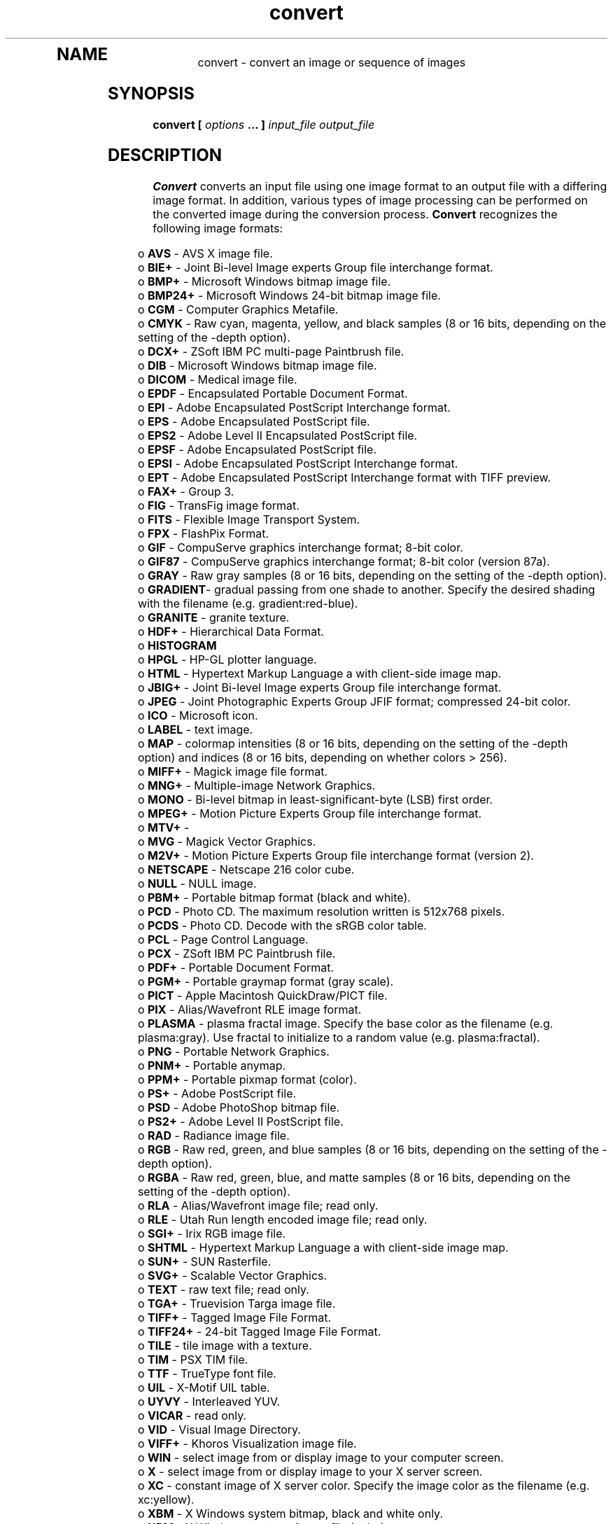 .TH convert 1 "Date: 2002/01/01 01:00:00" "ImageMagick"
.TP
.in 15
.in 15
.in 20
.SH NAME

convert - convert an image or sequence of images

.SH SYNOPSIS

\fBconvert\fP \fB[\fP \fIoptions\fP \fB... ]\fP \fIinput_file output_file\fP

.SH DESCRIPTION

\fBConvert\fP converts an input file using one image format to an output
file with a differing image format. In addition, various types of image
processing can be performed on the converted image during the conversion
process. \fBConvert\fP recognizes the following image formats:

.in 15

.in 5
o \fBAVS\fP - AVS X image file.
.in 0
.in 5
o \fBBIE+\fP - Joint Bi-level Image experts Group file interchange
format.
.in 0
.in 5
o \fBBMP+\fP - Microsoft Windows bitmap image file.
.in 0
.in 5
o \fBBMP24+\fP - Microsoft Windows 24-bit bitmap image file.
.in 0
.in 5
o \fBCGM\fP - Computer Graphics Metafile.
.in 0
.in 5
o \fBCMYK\fP - Raw cyan, magenta, yellow, and black samples
(8 or 16 bits, depending on the setting of the -depth option).
.in 0
.in 5
o \fBDCX+\fP - ZSoft IBM PC multi-page Paintbrush file.
.in 0
.in 5
o \fBDIB\fP - Microsoft Windows bitmap image file.
.in 0
.in 5
o \fBDICOM\fP - Medical image file.
.in 0
.in 5
o \fBEPDF\fP - Encapsulated Portable Document Format.
.in 0
.in 5
o \fBEPI\fP - Adobe Encapsulated PostScript Interchange format.
.in 0
.in 5
o \fBEPS\fP - Adobe Encapsulated PostScript file.
.in 0
.in 5
o \fBEPS2\fP - Adobe Level II Encapsulated PostScript file.
.in 0
.in 5
o \fBEPSF\fP - Adobe Encapsulated PostScript file.
.in 0
.in 5
o \fBEPSI\fP - Adobe Encapsulated PostScript Interchange format.
.in 0
.in 5
o \fBEPT\fP - Adobe Encapsulated PostScript Interchange format with
TIFF preview.
.in 0
.in 5
o \fBFAX+\fP - Group 3.
.in 0
.in 5
o \fBFIG\fP - TransFig image format.
.in 0
.in 5
o \fBFITS\fP - Flexible Image Transport System.
.in 0
.in 5
o \fBFPX\fP - FlashPix Format.
.in 0
.in 5
o \fBGIF\fP - CompuServe graphics interchange format; 8-bit color.
.in 0
.in 5
o \fBGIF87\fP - CompuServe graphics interchange format; 8-bit color
(version 87a).
.in 0
.in 5
o \fBGRAY\fP - Raw gray samples (8 or 16 bits, depending on the
setting of the -depth option).
.in 0
.in 5
o \fBGRADIENT\fP- gradual passing from one shade to another. Specify
the desired shading with the filename (e.g. gradient:red-blue).
.in 0
.in 5
o \fBGRANITE\fP - granite texture.
.in 0
.in 5
o \fBHDF+\fP - Hierarchical Data Format.
.in 0
.in 5
o \fBHISTOGRAM\fP
.in 0
.in 5
o \fBHPGL\fP - HP-GL plotter language.
.in 0
.in 5
o \fBHTML\fP - Hypertext Markup Language
a with client-side image map.
.in 0
.in 5
o \fBJBIG+\fP - Joint Bi-level Image experts Group file interchange
format.
.in 0
.in 5
o \fBJPEG\fP - Joint Photographic Experts Group JFIF format;
compressed 24-bit color.
.in 0
.in 5
o \fBICO\fP - Microsoft icon.
.in 0
.in 5
o \fBLABEL\fP - text image.
.in 0
.in 5
o \fBMAP\fP - colormap intensities
(8 or 16 bits, depending on the setting of the -depth option) and indices
(8 or 16 bits, depending on whether colors > 256).
.in 0
.in 5
o \fBMIFF+\fP - Magick image file format.
.in 0
.in 5
o \fBMNG+\fP - Multiple-image Network Graphics.
.in 0
.in 5
o \fBMONO\fP - Bi-level bitmap in least-significant-byte (LSB) first
order.
.in 0
.in 5
o \fBMPEG+\fP - Motion Picture Experts Group file interchange
format.
.in 0
.in 5
o \fBMTV+\fP -
.in 0
.in 5
o \fBMVG\fP - Magick Vector Graphics.
.in 0
.in 5
o \fBM2V+\fP - Motion Picture Experts Group file interchange
format (version 2).
.in 0
.in 5
o \fBNETSCAPE\fP - Netscape 216 color cube.
.in 0
.in 5
o \fBNULL\fP - NULL image.
.in 0
.in 5
o \fBPBM+\fP - Portable bitmap format (black and white).
.in 0
.in 5
o \fBPCD\fP - Photo CD. The maximum resolution written is 512x768
pixels.
.in 0
.in 5
o \fBPCDS\fP - Photo CD. Decode with the sRGB color table.
.in 0
.in 5
o \fBPCL\fP - Page Control Language.
.in 0
.in 5
o \fBPCX\fP - ZSoft IBM PC Paintbrush file.
.in 0
.in 5
o \fBPDF+\fP - Portable Document Format.
.in 0
.in 5
o \fBPGM+\fP - Portable graymap format (gray scale).
.in 0
.in 5
o \fBPICT\fP - Apple Macintosh QuickDraw/PICT file.
.in 0
.in 5
o \fBPIX\fP - Alias/Wavefront RLE image format.
.in 0
.in 5
o \fBPLASMA \fP- plasma fractal image. Specify the base color as
the filename (e.g. plasma:gray). Use fractal to
initialize to a random value (e.g. plasma:fractal).
.in 0
.in 5
o \fBPNG\fP - Portable Network Graphics.
.in 0
.in 5
o \fBPNM+\fP - Portable anymap.
.in 0
.in 5
o \fBPPM+\fP - Portable pixmap format (color).
.in 0
.in 5
o \fBPS+\fP - Adobe PostScript file.
.in 0
.in 5
o \fBPSD\fP - Adobe PhotoShop bitmap file.
.in 0
.in 5
o \fBPS2+\fP - Adobe Level II PostScript file.
.in 0
.in 5
o \fBRAD\fP - Radiance image file.
.in 0
.in 5
o \fBRGB\fP - Raw red, green, and blue samples (8 or 16 bits,
depending on the setting of the -depth option).
.in 0
.in 5
o \fBRGBA\fP - Raw red, green, blue, and matte samples (8 or 16 bits,
depending on the setting of the -depth option).
.in 0
.in 5
o \fBRLA\fP - Alias/Wavefront image file; read only.
.in 0
.in 5
o \fBRLE\fP - Utah Run length encoded image file; read only.
.in 0
.in 5
o \fBSGI+\fP - Irix RGB image file.
.in 0
.in 5
o \fBSHTML\fP - Hypertext Markup Language a with client-side
image map.
.in 0
.in 5
o \fBSUN+\fP - SUN Rasterfile.
.in 0
.in 5
o \fBSVG+\fP - Scalable Vector Graphics.
.in 0
.in 5
o \fBTEXT\fP - raw text file; read only.
.in 0
.in 5
o \fBTGA+\fP - Truevision Targa image file.
.in 0
.in 5
o \fBTIFF+\fP - Tagged Image File Format.
.in 0
.in 5
o \fBTIFF24+\fP - 24-bit Tagged Image File Format.
.in 0
.in 5
o \fBTILE\fP - tile image with a texture.
.in 0
.in 5
o \fBTIM\fP - PSX TIM file.
.in 0
.in 5
o \fBTTF\fP - TrueType font file.
.in 0
.in 5
o \fBUIL\fP - X-Motif UIL table.
.in 0
.in 5
o \fBUYVY\fP - Interleaved YUV.
.in 0
.in 5
o \fBVICAR\fP - read only.
.in 0
.in 5
o \fBVID\fP - Visual Image Directory.
.in 0
.in 5
o \fBVIFF+\fP - Khoros Visualization image file.
.in 0
.in 5
o \fBWIN\fP - select image from or display image to your
computer screen.
.in 0
.in 5
o \fBX\fP - select image from or display image to your X server
screen.
.in 0
.in 5
o \fBXC\fP - constant image of X server color. Specify the image
color as the filename (e.g. xc:yellow).
.in 0
.in 5
o \fBXBM\fP - X Windows system bitmap, black and white only.
.in 0
.in 5
o \fBXPM\fP - X Windows system pixmap file (color).
.in 0
.in 5
o \fBXWD\fP - X Windows system window dump file (color).
.in 0
.in 5
o \fBYUV+\fP - CCIR 601 4:1:1 file.
.in 0


\fISupport for some of these formats require additional programs or libraries.
README
tells where to find this software\fP.

Note, a format delineated with + means that if more than one
image is specified, it is composited into a single multi-image file. Use
\fB+adjoin\fP
if you want a single image produced for each frame.

Raw images are expected to have one byte per pixel unless \fBImageMagick\fP
is compiled in 16-bit mode. Here, the raw data is expected to be stored
two bytes per pixel in most-significant-byte-first order.
You can tell if \fBImageMagick\fP was compiled in 16-bit mode by typing
"convert" without any options, and looking for "Q:16" in the first line of
output.
.SH EXAMPLES

To convert a \fIMIFF\fP image of a cockatoo to a SUN raster image, use:

    convert cockatoo.miff sun:cockatoo.ras

To convert a multi-page \fIPostScript\fP document to individual FAX pages,
use:

    convert -monochrome document.ps fax:page

To convert a TIFF image to a \fIPostScript\fP A4 page with the image in
the lower left-hand corner, use:

    convert -page A4+0+0 image.tiff document.ps

To convert a raw Gray image with a 128 byte header to a portable graymap,
use:

    convert -depth 8 -size 768x512+128   \\
            gray:raw image.pgm

To convert a Photo CD image to a TIFF image, use:

    convert -size 1536x1024 img0009.pcd  \\
            image.tiff
    convert img0009.pcd[4] image.tiff

To create a visual image directory of all your JPEG images, use:

    convert 'vid:*.jpg' directory.miff

To annotate an image with blue text using font 12x24 at position (100,100),
use:

    convert -font helvetica -fill blue    \\
            -draw "text 100,100 Cockatoo" \\
            bird.jpg bird.miff

To tile a 640x480 image with a JPEG texture with bumps use:

    convert -size 640x480 tile:bumps.jpg  \\
            tiled.png

To surround an icon with an ornamental border to use with Mosaic(1), use:

    convert -mattecolor "#697B8F" -frame  \\
            6x6 bird.jpg icon.png

To create a MNG animation from a DNA molecule sequence, use:

    convert -delay 20 dna.* dna.mng
.SH OPTIONS

Options are processed in command line order. Any option you specify on
the command line remains in effect until it is explicitly changed by specifying
the option again with a different effect.
.TP
.B "-adjoin"
\fRjoin images into a single multi-image file

By default, all images of an image sequence are stored in the same
file. However, some formats (e.g. JPEG) do not support more than one image
and are saved to separate files. Use \fB+adjoin\fP to force this
behavior.

.TP
.B "-affine \fImatrix"\fP
\fRdrawing transform matrix
.TP
.B "-antialias"
\fRremove pixel aliasing
.TP
.B "-append"
\fRappend a set of images

All the input images must have the same width or height. Images of the
same width are stacked top-to-bottom. Images with the same height are stacked
left-to-right. Use \fB+append\fP to stack images of the same
width and the same height top-to-bottom.

.TP
.B "-average"
\fRaverage a set of images
.TP
.B "-background \fIcolor"\fP
\fRthe background color
.TP
.B "-blur \fI<radius>x<sigma>"\fP
\fRblur the image with a gaussian operator

Blur with the given radius and
standard deviation (sigma).

.TP
.B "-border \fI<width>x<height>"\fP
\fRsurround the image with a border of color

See \fIX(1)\fP for details
about the geometry specification.

.TP
.B "-bordercolor \fIcolor"\fP
\fRthe border color
.TP
.B "-box \fIcolor"\fP
\fRset the color of the annotation bounding box

See \fB-draw\fP for further
details.

.TP
.B "-cache \fIthreshold"\fP
\fRmegabytes of memory available to the pixel cache

Image pixels are stored in memory until 80 megabytes of memory have been
consumed. Subsequent pixel operations are cached on disk. Operations to
memory are significantly faster but if your computer does not have a sufficient
amount of free memory you may want to adjust this threshold value.

.TP
.B "-channel \fItype"\fP
\fRthe type of channel

Choose from: \fBRed\fP, \fBGreen\fP, \fBBlue\fP, \fBOpacity\fP,
\fBCyan\fP, \fBMagenta\fP, \fBYellow\fP, or \fBBlack\fP.


Use this option to extract a particular \fIchannel\fP from the image.
\fBMatte\fP,
for example, is useful for extracting the opacity values from an image.

.TP
.B "-charcoal \fIfactor"\fP
\fRsimulate a charcoal drawing
.TP
.B "-chop \fI<width>x<height>{+-}<x offset>{+-}<y offset>{%}"\fP
\fRremove pixels from the interior of an image

The width and height give the number of columns and rows to remove,
and the offsets give the location of the leftmost column and topmost
row to remove.


The \fB-chop\fP option removes entire rows and columns,
and moves the remaining corner blocks leftward and upward to close the gaps.

.TP
.B "-coalesce"
\fRmerge a sequence of images

See \fBX(1)\fP for details about the color specification

.TP
.B "-colorize \fIvalue"\fP
\fRcolorize the image with the pen color

Specify the amount of colorization as a percentage. You can apply separate
colorization values to the red, green, and blue channels of the image with
a colorization value list delineated with slashes (e.g. 0/0/50).

.TP
.B "-colors \fIvalue"\fP
\fRpreferred number of colors in the image

The actual number of colors in the image may be less than your request,
but never more. Note, this is a color reduction option. Images with less
unique colors than specified with this option will have any duplicate or
unused colors removed. Refer to quantize for
more details.


Note, options \fB-dither\fP, \fB-colorspace\fP, and \fB-treedepth\fP
affect the color reduction algorithm.

.TP
.B "-colorspace \fIvalue"\fP
\fRthe type of colorspace

Choices are: \fBGRAY\fP, \fBOHTA\fP, \fBRGB\fP,
\fBTransparent\fP,
\fBXYZ\fP,
\fBYCbCr\fP, \fBYIQ\fP, \fBYPbPr\fP,
\fBYUV\fP, or \fBCMYK\fP.


Color reduction, by default, takes place in the RGB color space. Empirical
evidence suggests that distances in color spaces such as YUV or YIQ correspond
to perceptual color differences more closely than do distances in RGB space.
These color spaces may give better results when color reducing an image.
Refer to quantize for more details.


The \fBTransparent\fP color space behaves uniquely in that it preserves
the matte channel of the image if it exists.


The \fB-colors\fP or \fB-monochrome\fP option is required for this
option to take effect.

.TP
.B "-comment \fIstring"\fP
\fRannotate an image with a comment

Use this option to assign a specific comment to the image. You can include the
image filename, type, width, height, or other image attribute by embedding
special format characters:


     %b   file size
     %c   comment
     %d   directory
     %e   filename extention
     %f   filename
     %h   height
     %i   input filename
     %k   number of unique colors
     %l   label
     %m   magick
     %n   number of scenes
     %o   output filename
     %p   page number
     %q   quantum depth
     %s   scene number
     %t   top of filename
     %u   unique temporary filename
     %w   width
     %x   x resolution
     %y   y resolution
     \\n   newline
     \\r   carriage return

For example,


     -comment "%m:%f %wx%h"

produces an image comment of \fBMIFF:bird.miff 512x480\fP for an image
titled \fBbird.miff\fP and whose width is 512 and height is 480.


If the first character of \fIstring\fP is \fI@\fP, the image comment
is read from a file titled by the remaining characters in the string.

.TP
.B "-compose \fIoperator"\fP
\fRthe type of image composition
[This option is not used by \fIconvert\fP but this section
is included because it describes the composite operators that are used
by the \fI-draw\fP option of \fIconvert\fP.]


By default, each of the composite image pixels are replaced by the
corresponding image tile pixel. You can choose an alternate composite
operation:


     Over
     In
     Out
     Atop
     Xor
     Plus
     Minus
     Add
     Subtract
     Difference
     Multiply
     Bumpmap
     Copy
     CopyRed
     CopyGreen
     CopyBlue
     CopyOpacity

How each operator behaves is described below.

.in 15

.in 15
.B "Over"
.in 20
 \fR
.in 20

The result will be the union of the two image shapes, with opaque areas of
\fIcomposite image\fP obscuring \fIimage\fP in the region of overlap.

.in 15
.in 15
.B "In"
.in 20
 \fR
.in 20

The result is simply \fIcomposite image\fP cut by the shape
of \fIimage\fP.
None of the image data of \fIimage\fP will be in the result.

.in 15
.in 15
.B "Out"
.in 20
 \fR
.in 20

The resulting image is \fIcomposite image\fP with the shape
of \fIimage\fP cut out.

.in 15
.in 15
.B "Atop"
.in 20
 \fR
.in 20

The result is the same shape as image \fIimage\fP,
with \fIcomposite image\fP
obscuring \fIimage\fP where the image shapes overlap.  Note this differs
from \fBover\fP because the portion of \fIcomposite image\fP outside
\fIimage\fP's shape does not appear in the result.

.in 15
.in 15
.B "Xor"
.in 20
 \fR
.in 20

The result is the image data from both \fIcomposite image\fP and
\fIimage\fP
that is outside the overlap region.  The overlap region will be blank.

.in 15
.in 15
.B "Plus"
.in 20
 \fR
.in 20

The result is just the sum of the image data.  Output values are
cropped to 255 (no overflow).  This operation is independent of the
matte channels.

.in 15
.in 15
.B "Minus"
.in 20
 \fR
.in 20

The result of \fIcomposite image\fP - \fIimage\fP, with underflow
cropped to
zero.  The matte channel is ignored (set to 255, full coverage).

.in 15
.in 15
.B "Add"
.in 20
 \fR
.in 20

The result of \fIcomposite image\fP + \fIimage\fP, with overflow wrapping
around (\fImod\fP 256).

.in 15
.in 15
.B "Subtract"
.in 20
 \fR
.in 20

The result of \fIcomposite image\fP - \fIimage\fP, with underflow wrapping
around (\fImod\fP 256).  The \fBadd\fP and \fBsubtract\fP operators can be
used to perform reversible transformations.

.in 15
.in 15
.B "Difference"
.in 20
 \fR
.in 20

The result of abs(\fIcomposite image\fP - \fIimage\fP).  This is useful
for comparing two very similar images.

.in 15
.in 15
.B "Multiply"
.in 20
 \fR
.in 20

The result of \fIcomposite image\fP * \fIimage\fP.  This is useful for
the creation of drop-shadows.

.in 15
.in 15
.B "Bumpmap"
.in 20
 \fR
.in 20

The result \fIimage\fP shaded by \fIcomposite image\fP.

.in 15
.in 15
.B "Copy"
.in 20
 \fR
.in 20

The resulting image is \fIimage\fP replaced with \fIcomposite image\fP.
Here the matte information is ignored.

.in 15
.in 15
.B "CopyRed"
.in 20
 \fR
.in 20

The resulting image is the red layer in \fIimage\fP replaced with the red
layer in \fIcomposite image\fP.  The other layers are copied untouched.

.in 15
.in 15
.B "CopyGreen"
.in 20
 \fR
.in 20

The resulting image is the green layer in \fIimage\fP replaced with the green
layer in \fIcomposite image\fP.  The other layers are copied untouched.

.in 15
.in 15
.B "CopyBlue"
.in 20
 \fR
.in 20

The resulting image is the blue layer in \fIimage\fP replaced with the blue
layer in \fIcomposite image\fP.  The other layers are copied untouched.

.in 15
.in 15
.B "CopyOpacity"
.in 20
 \fR
.in 20

The resulting image is the matte layer in \fIimage\fP replaced with the matte
layer in \fIcomposite image\fP.  The other layers are copied untouched.

.in 15


The image compositor requires a matte, or alpha channel in the image
for some operations.  This extra channel usually defines a mask which
represents a sort of a cookie-cutter for the image.  This is the case
when matte is 255 (full coverage) for pixels inside the shape, zero
outside, and between zero and 255 on the boundary.  For certain
operations, if \fIimage\fP does not have a matte channel, it is initialized
with 0 for any pixel matching in color to pixel location (0,0), otherwise
255 (to work properly \fBborderwidth\fP must be 0).

.TP
.B "-compress \fItype"\fP
\fRthe type of image compression

Choices are: \fINone\fP, \fIBZip\fP, \fIFax\fP,
\fIGroup4\fP,
\fIJPEG\fP,
\fILZW\fP, \fIRLE\fP or \fIZip\fP.


Specify \fB+compress\fP to store the binary image in an uncompressed format.
The default is the compression type of the specified image file.

.TP
.B "-contrast"
\fRenhance or reduce the image contrast

This option enhances the intensity differences between the lighter and
darker elements of the image. Use \fB-contrast\fP to enhance
the image
or \fB+contrast\fP to reduce the image contrast.

.TP
.B "-crop \fI<width>x<height>{+-}<x offset>{+-}<y offset>{%}"\fP
\fRpreferred size and location of the cropped image

See \fIX(1)\fP for details
about the geometry specification.


The width and height give the size of the image that remains after cropping,
and the offsets give the location of the top left corner of the cropped
image with respect to the original image.  To specify the amount to be
removed, use \fB-shave\fP instead.


To specify a percentage width or height to be removed instead, append
\fB%\fP. For example
to crop the image by ten percent (five percent on each side of the image),
use \fB-crop 10%\fP.


Use cropping to apply image processing options to, or display, a particular
area of an image.


Omit the x and y offset to generate one or more subimages of a uniform
size.


Use cropping to crop a particular area of an image. Use \fB-crop 0x0\fP
to trim edges that are the background color. Add an x and y offset to leave
a portion of the trimmed edges with the image.

.TP
.B "-cycle \fIamount"\fP
\fRdisplace image colormap by amount

\fIAmount\fP defines the number of positions each colormap entry is
shifted.

.TP
.B "-debug"
\fRenable debug printout
.TP
.B "-deconstruct"
\fRbreak down an image sequence into constituent parts
.TP
.B "-delay \fI<1/100ths of a second>"\fP
\fRdisplay the next image after pausing

This option is useful for regulating the animation of image sequences
\fIDelay/100\fP seconds must expire before the display
of the next image. The default is no delay between each showing of the
image sequence. The maximum delay is 65535.


You can specify a delay range (e.g. \fI-delay 10-500\fP) which sets the
minimum and maximum delay.

.TP
.B "-density \fI<width>x<height>"\fP
\fRvertical and horizontal resolution in pixels of the image

This option specifies an image density when decoding a \fIPostScript\fP
or Portable Document page. The default is 72 dots per inch in the horizontal
and vertical direction. This option is used in concert with \fB-page\fP.

.TP
.B "-depth \fIvalue"\fP
\fRdepth of the image

This is the number of bits in a pixel. The only acceptable
values are 8 or 16.  Use this option to specify the depth of raw images whose
depth is unknown such as GRAY, RGB, or CMYK, or to change the depth of any
image after it has been read.

.TP
.B "-despeckle"
\fRreduce the speckles within an image
.TP
.B "-display \fIhost:display[.screen]"\fP
\fRspecifies the X server to contact

This option is used with convert for
obtaining image or font from this X server.  See \fIX(1)\fP.

.TP
.B "-dispose \fImethod"\fP
\fRGIF disposal method

Here are the valid methods:


     0     No disposal specified.
     1     Do not dispose between frames.      
     2     Overwrite frame with background color from header.
     3     Overwrite with previous frame.
.TP
.B "-dissolve \fIvalue"\fP
\fRdissolve an image
.TP
.B "-dither"
\fRapply Floyd/Steinberg error diffusion to the image

The basic strategy of dithering is to trade intensity resolution for spatial
resolution by averaging the intensities of several neighboring pixels.
Images which suffer from severe contouring when reducing colors can be
improved with this option.


The \fB-colors\fP or \fB-monochrome\fP option is required for this option
to take effect.


Use \fB+dither\fP to turn off dithering and to render Postscript without
text or graphic aliasing.

.TP
.B "-draw \fIstring"\fP
\fRannotate an image with one or more graphic primitives

Use this option to annotate an image with one or more graphic primitives.
The primitives include


     point           x,y
     line            x0,y0 x1,y1
     rectangle       x0,y0 x1,y1
     roundRectangle  x0,y0  w,h  wc,hc
     arc             x0,y0 x1,y1 a0,a1
     ellipse         x0,y0 rx,ry a0,a1
     circle          x0,y0 x1,y1
     polyline        x0,y0  ...  xn,yn
     polygon         x0,y0  ...  xn,yn
     bezier          x0,y0  ...  xn,yn
     path            path specification
     color           x0,y0 method
     matte           x0,y0 method
     text            x0,y0 string
     image           operator x0,y0 w,h filename

\fBPoint\fP requires a single coordinate.
\fBLine\fP requires a start and end coordinate, while
\fBrectangle\fP
expects an upper left and lower right coordinate.
\fBroundRectangle\fP has a center coordinate, a width and
height, and the width and height of the corners.
\fBCircle\fP has a center coordinate and a coordinate for
the outer edge.  Use \fBArc\fP to circumscribe an arc within
a rectangle.  Arcs require a start and end point as well as the degree
of rotation (e.g. 130,30 200,100 45,90).
Use \fBEllipse\fP to draw a partial ellipse
centered at the given point with the x-axis and y-axis radius
and start and end of arc in degrees (e.g. 100,100 100,150 0,360).
Finally, \fBpolyline\fP and \fBpolygon\fP require
three or more coordinates to define its boundaries.
Coordinates are integers separated by an optional comma.  For example,
to define a circle centered at 100,100
that extends to 150,150 use:


     -draw 'circle 100,100 150,150'

See Paths.
Paths
represent an outline of an object which is defined in terms of
moveto (set a new current point), lineto (draw a straight line),
curveto (draw a curve using a cubic bezier), arc (elliptical or
circular arc) and closepath (close the current shape by drawing a line
to the last moveto) elements. Compound paths (i.e., a path with
subpaths, each consisting of a single moveto followed by one or more
line or curve operations) are possible to allow effects such as "donut
holes" in objects.


Use \fBcolor\fP to change the color of a pixel. Follow the pixel coordinate
with a method:


     point
     replace
     floodfill
     filltoborder
     reset

Consider the target pixel as that specified by your coordinate. The
\fBpoint\fP
method recolors the target pixel. The \fBreplace\fP method recolors any
pixel that matches the color of the target pixel.
\fBFloodfill\fP recolors
any pixel that matches the color of the target pixel and is a neighbor,
whereas \fBfilltoborder\fP recolors any neighbor pixel that is not the
border color. Finally, \fBreset\fP recolors all pixels.


Use \fBmatte\fP to the change the pixel matte value to transparent. Follow
the pixel coordinate with a method (see the \fBcolor\fP primitive for
a description of methods). The \fBpoint\fP method changes the matte value
of the target pixel. The \fBreplace\fP method changes the matte value
of any pixel that matches the color of the target pixel. \fBFloodfill\fP
changes the matte value of any pixel that matches the color of the target
pixel and is a neighbor, whereas
\fBfilltoborder\fP changes the matte
value of any neighbor pixel that is not the border color (\fB-bordercolor\fP).
Finally \fBreset\fP changes the matte value of all pixels.


Use \fBtext\fP to annotate an image with text. Follow the text coordinates
with a string. If the string has embedded spaces, enclose it in double
quotes. Optionally you can include the image filename, type, width, height,
or other image attribute by embedding special format character.
See \fB-comment\fP for details.


For example,


     -draw 'text 100,100 "%m:%f %wx%h"'

annotates the image with MIFF:bird.miff 512x480 for an image titled
bird.miff
and whose width is 512 and height is 480.


Use \fBimage\fP to composite an image with another image. Follow the
image keyword with the composite operator, image location, image size,
and filename:


     -draw 'image Over 100,100 225,225 image.jpg'

See \fB-compose\fP for a description of the composite operators.


If the first character of \fIstring\fP is \fI@\fP, the text is read from
a file titled by the remaining characters in the string.


You can set the primitive color, font color, and font bounding box
color with
\fB-fill\fP, \fB-font\fP, and \fB-box\fP respectively. Options
are processed in command line order so be sure to use \fB-fill\fP \fIbefore\fP
the \fB-draw\fP option.

.TP
.B "-edge \fIorder"\fP
\fRdetect edges within an image

Good order values are odd numbers from 3 to 31.

.TP
.B "-emboss"
\fRemboss an image
.TP
.B "-enhance"
\fRapply a digital filter to enhance a noisy image
.TP
.B "-equalize"
\fRperform histogram equalization to the image
.TP
.B "-fill \fIcolor"\fP
\fRcolor to use when filling a graphic primitive

See \fB-draw\fP for further
details.

.TP
.B "-filter \fItype"\fP
\fRuse this type of filter when resizing an image

Use this option to affect the resizing operation of an image (see
\fB-geometry\fP).
Choose from these filters:


     Point
     Box
     Triangle
     Hermite
     Hanning
     Hamming
     Blackman
     Gaussian
     Quadratic
     Cubic
     Catrom
     Mitchell
     Lanczos
     Bessel
     Sinc

The default filter is \fBLanczos\fP

.TP
.B "-flatten"
\fRflatten a sequence of images
.TP
.B "-flip"
\fRcreate a "mirror image"

reflect the scanlines in the vertical direction.

.TP
.B "-flop"
\fRcreate a "mirror image"

reflect the scanlines in the horizontal direction.

.TP
.B "-font \fIname"\fP
\fRuse this font when annotating the image with text

You can tag a font to specify whether it is a Postscript, Truetype, or OPTION1
font.  For example, Arial.ttf is a Truetype font, ps:helvetica
is Postscript, and x:fixed is OPTION1. 

.TP
.B "-frame
<width>x<height>+<outer bevel width>+<inner bevel width>"
\fRsurround the image with an ornamental border

See \fIX(1)\fP for details
about the geometry specification.


The color of the border is specified with the
\fB-mattecolor\fP command
line option.

.TP
.B "-fuzz \fIdistance{%}"\fP
\fRcolors within this distance are considered equal

A number of algorithms search for a target color. By default the color
must be exact. Use this option to match colors that are close to the target
color in RGB space. For example, if you want to automatically trim the
edges of an image with \fI-crop 0x0\fP but the image was scanned and the
target background color may differ by a small amount. This option can account
for these differences.


The \fIdistance\fP can be in absolute intensity units or, by appending
\fI"%"\fP, as a percentage of the maximum possible intensity (255 or 65535).

.TP
.B "-gamma \fIvalue"\fP
\fRlevel of gamma correction

The same color image displayed on two different workstations may look different
due to differences in the display monitor. Use gamma correction to adjust
for this color difference. Reasonable values extend from \fB0.8\fP to
\fB2.3\fP.


You can apply separate gamma values to the red, green, and blue channels
of the image with a gamma value list delineated with slashes
(i.e. \fB1.7\fP/\fB2.3\fP/\fB1.2\fP).


Use \fB+gamma\fP \fIvalue\fP
to set the image gamma level without actually adjusting
the image pixels. This option is useful if the image is of a known gamma
but not set as an image attribute (e.g. PNG images).

.TP
.B "-gaussian \fI<radius>x<sigma>"\fP
\fRblur the image with a gaussian operator

Use the given radius and standard deviation (sigma). 

.TP
.B "-geometry \fI<width>x<height>{+-}<x offset>{+-}<y offset>{%}{@}{!}{<}{>}"\fP
\fRpreferred size and location of the Image window.

See \fIX(1)\fP for details
about the geometry specification. By default, the window size is the image
size and the location is chosen by you when it is mapped.


By default, the width and height are maximum values. That is, the image
is expanded or contracted to fit the width and height value while maintaining
the aspect ratio of the image. \fIAppend an exclamation point to the geometry
to force the image size to exactly the size you specify\fP. For example,
if you specify \fB640x480!\fP the image width is set to 640 pixels and
height to 480. If only one factor is specified, both the width and height
assume the value.


To specify a percentage width or height instead, append %. The image size
is multiplied by the width and height percentages to obtain the final image
dimensions. To increase the size of an image, use a value greater than
100 (e.g. 125%). To decrease an image's size, use a percentage less than
100.


Use \fB@\fP to specify the maximum area in pixels of an image.


Use \fB>\fP to change the dimensions of the image \fIonly\fP if
its size exceeds the geometry specification. \fB<\fP resizes the image
\fIonly\fP
if its dimensions is less than the geometry specification. For example,
if you specify \fB'640x480>'\fP and the image size is 512x512, the image
size does not change. However, if the image is 1024x1024, it is resized
to 640x480.


There are 72 pixels per inch in PostScript coordinates.


When used as a \fBmontage\fP option, \fB-geometry\fP gives the image
size and border size
for each tile; default is 256x256+0+0.  In \fBcomposite\fP, \fB-geometry\fP
gives the dimensions of the composite image and its location with respect
to the main image.

.TP
.B "-gravity \fItype"\fP
\fRdirection text gravitates to when annotating the image.

Choices are: NorthWest, North,
NorthEast, West, Center, East, SouthWest, South, SouthEast. See X(1) for
details about the gravity specification.


The direction you choose specifies where to position the text when annotating
the image. For example \fICenter\fP gravity forces the text to be centered
within the image. By default, the image gravity is \fINorthWest\fP.

.TP
.B "-help"
\fRprint usage instructions
.TP
.B "-implode \fIfactor"\fP
\fRimplode image pixels about the center
.TP
.B "-intent \fItype"\fP
\fRuse this type of rendering intent when managing the image color

Use this option to affect the the color management operation of an image (see
\fB-profile\fP).
Choose from these intents:
\fBAbsolute, Perceptual, Relative, Saturation\fP 


The default intent is undefined.

.TP
.B "-interlace \fItype"\fP
\fRthe type of interlacing scheme

Choices are: \fBNone, Line, Plane,\fP
or \fBPartition\fP. The default is \fBNone\fP.


This option is used to specify the type of interlacing scheme for raw image
formats such as \fBRGB\fP or \fBYUV\fP. \fBNone\fP means do not interlace
(RGBRGBRGBRGBRGBRGB...), \fBLine\fP uses scanline interlacing
(RRR...GGG...BBB...RRR...GGG...BBB...),
and \fBPlane\fP uses plane interlacing (RRRRRR...GGGGGG...BBBBBB...).
\fBPartition\fP
is like plane except the different planes are saved to individual files
(e.g. image.R, image.G, and image.B).


Use \fBLine\fP or \fBPlane\fP to create an
\fBinterlaced PNG\fP or \fB GIF\fP or
\fBprogressive JPEG\fP image.

.TP
.B "-label \fIname"\fP
\fRassign a label to an image

Use this option to assign a specific label to the image. Optionally you
can include the image filename, type, width, height, or other image attribute
by embedding special format character. See \fB-comment\fP for details.


For example,


     -label "%m:%f %wx%h"

produces an image label of \fBMIFF:bird.miff 512x480\fP for an image titled
\fBbird.miff\fP
and whose width is 512 and height is 480.


If the first character of \fIstring\fP is \fI@\fP, the image label is
read from a file titled by the remaining characters in the string.


When converting to \fIPostScript\fP, use this option to specify a header
string to print above the image. Specify the label font with
\fB-font\fP.

.TP
.B "-level \fIvalue"\fP
\fRadjust the level of image contrast

Give three point values delineated with commas: black, mid, and white
(e.g. 10,1.0,65000).  The white and black points range from 0 to MaxRGB
and mid ranges from 0 to 10.

.TP
.B "-list \fItype"\fP
\fRthe type of list

Choices are: \fBDelegate\fP, \fBFormat\fP, \fBMagic\fP,
\fBModules\fP, or \fBType\fP.


This option lists entries from the ImageMagick configuration files.

.TP
.B "-loop \fIiterations"\fP
\fRadd Netscape loop extension to your GIF animation

A value other than zero forces the animation to repeat itself up to
\fIiterations\fP
times.

.TP
.B "-map \fIfilename"\fP
\fRchoose a particular set of colors from this image
[convert or mogrify]

By default, color reduction chooses an optimal set of colors that best
represent the original image. Alternatively, you can choose a particular
set of colors from an image file with this option. Use
\fB+map\fP to reduce
all images provided on the command line to a single optimal set of colors
that best represent all the images.

.TP
.B "-matte"
\fRstore matte channel if the image has one

If the image does not have a matte channel, create an opaque one.

.TP
.B "-median \fIorder"\fP
\fRapply a median filter to the image

Good order values are odd numbers from 3 to 31

.TP
.B "-modulate \fIvalue"\fP
\fRvary the brightness, saturation, and hue of an image

Specify the percent change in brightness, the color saturation, and the
hue separated by commas. For example, to increase the color brightness
by 20% and decrease the color saturation by 10% and leave the hue unchanged,
use: \fB-modulate 120,90\fP.

.TP
.B "-monochrome"
\fRtransform the image to black and white
.TP
.B "-morph \fIframes"\fP
\fRmorphs an image sequence

Both the image pixels and size are linearly interpolated to give the appearance
of a meta-morphosis from one image to the next.

.TP
.B "-mosaic"
\fRcreate a mosaic from an image sequence
.TP
.B "-negate"
\fRreplace every pixel with its complementary color

The red, green, and blue intensities of an image are negated.
White becomes black,
yellow becomes blue, etc.
Use \fB+negate\fP
to only negate the grayscale pixels of the image.

.TP
.B "-noise \fIvalue"\fP
\fRadd or reduce noise in an image

The principal function of noise peak elimination filter is to smooth the
objects within an image without losing edge information and without creating
undesired structures. The central idea of the algorithm is to replace a
pixel with its next neighbor in value within a pixel window, if this pixel
has been found to be noise. A pixel is defined as noise if and only if
this pixel is a maximum or minimum within the pixel window.


Use \fBorder\fP to specify the width of the neighborhood.


Use \fB+noise\fP followed by a noise type to add noise to an image. Choose
from these noise types:


     Uniform
     Gaussian
     Multiplicative
     Impulse
     Laplacian
     Poisson
.TP
.B "-noop"
\fRNOOP (does nothing)
.TP
.B "-normalize"
\fRtransform image to span the full range of color values

This is a contrast enhancement technique.

.TP
.B "-opaque \fIcolor"\fP
\fRchange this color to the pen color within the image

See \fB-fill\fP for more details.

.TP
.B "-page \fI<width>x<height>{+-}<x offset>{+-}<y offset>{%}{!}{<}{>}"\fP
\fRsize and location of an image canvas

Use this option to specify the dimensions of the
\fIPostScript\fP page
in dots per inch or a TEXT page in pixels. The choices for a Postscript
page are:


     11x17         792  1224 
     Ledger       1224   792    
     Legal         612  1008
     Letter        612   792
     LetterSmall   612   792
     ArchE        2592  3456
     ArchD        1728  2592
     ArchC        1296  1728
     ArchB         864  1296
     ArchA         648   864
     A0           2380  3368
     A1           1684  2380
     A2           1190  1684
     A3            842  1190
     A4            595   842
     A4Small       595   842
     A5            421   595
     A6            297   421
     A7            210   297
     A8            148   210
     A9            105   148
     A10            74   105
     B0           2836  4008
     B1           2004  2836
     B2           1418  2004
     B3           1002  1418
     B4            709  1002
     B5            501   709
     C0           2600  3677
     C1           1837  2600
     C2           1298  1837
     C3            918  1298
     C4            649   918
     C5            459   649
     C6            323   459
     Flsa          612   936 
     Flse          612   936
     HalfLetter    396   612

For convenience you can specify the page size by media (e.g. A4, Ledger,
etc.). Otherwise, \fB-page\fP behaves much like
\fB-geometry\fP (e.g.
-page
letter+43+43>).


To position a GIF image, use \fB-page\fP\fI{+-}<x offset>{+-}<y
offset>\fP (e.g. -page +100+200).


For a Postscript page, the image is sized as in \fB-geometry\fP and positioned
relative to the lower left hand corner of the page by
{+-}<\fBx\fP\fIoffset\fP>{+-}<\fBy\fP
\fIoffset>\fP. Use
-page 612x792>, for example, to center the
image within the page. If the image size exceeds the Postscript page, it
is reduced to fit the page.


The default page dimensions for a TEXT image is 612x792.


This option is used in concert with \fB-density\fP.

.TP
.B "-paint \fIradius"\fP
\fRsimulate an oil painting

Each pixel is replaced by the most frequent color in a circular neighborhood
whose width is specified with \fIradius\fP.

.TP
.B "-pen \fIcolor"\fP
\fRspecify the pen color for drawing operations
.TP
.B "-ping"
\fRefficiently determine image characteristics
.TP
.B "-pointsize \fIvalue"\fP
\fRpointsize of the Postscript, OPTION1, or TrueType font
.TP
.B "-preview \fItype"\fP
\fRimage preview type

Use this option to affect the preview operation of an image (e.g.
convert
-preview Gamma Preview:gamma.png). Choose from these previews:


     Rotate
     Shear
     Roll
     Hue
     Saturation
     Brightness
     Gamma
     Spiff
     Dull
     Grayscale
     Quantize
     Despeckle
     ReduceNoise
     Add Noise
     Sharpen
     Blur
     Threshold
     EdgeDetect
     Spread
     Shade
     Raise
     Segment
     Solarize
     Swirl
     Implode
     Wave
     OilPaint
     CharcoalDrawing
     JPEG

The default preview is \fBJPEG\fP.

.TP
.B "-process"
\fRprocess an image
.TP
.B "-profile \fIfilename"\fP
\fRadd ICM color or IPTC newswire information profile to image

Use +profile icm or +profile iptc to remove the respective
profile.

.TP
.B "-quality \fIvalue"\fP
\fRJPEG/MIFF/PNG compression level

For the JPEG image format, quality is 0 (worst) to 100 (best). The default
quality is 75.


Quality for the MIFF and PNG image format sets the amount of image compression
(quality / 10) and filter-type (quality % 10). Compression quality values
range from 0 (worst) to 100 (best). If filter-type is 4 or less, the specified
filter-type is used for all scanlines:


     0: none
     1: sub
     2: up
     3: average
     4: Paeth

If filter-type is 5, adaptive filtering is used when quality is greater
than 50 and the image does not have a color map, otherwise no filtering
is used.


If filter-type is 6 or more, adaptive filtering with \fIminimum-sum-of-absolute-values\fP
is used.


The default is quality is 75. Which means nearly the best compression with
adaptive filtering.


For further information, see the PNG
specification.

.TP
.B "-raise \fI<width>x<height>"\fP
\fRlighten or darken image edges

This will create a 3-D effect. See \fIX(1)\fP for
details about the geometry specification.


Use \fB-raise\fP to create a raised effect, otherwise use \fB+raise\fP.

.TP
.B "-region \fI<width>x<height>{+-}<x
offset>{+-}<y offset>"
\fRapply options to a portion of the image
.TP
.B "-roll \fI{+-}<x offset>{+-}<y offset>"\fP
\fRroll an image vertically or horizontally

See \fIX(1)\fP for details about
the geometry specification.


A negative \fIx offset\fP rolls the image left-to-right. A negative \fIy
offset\fP rolls the image top-to-bottom.

.TP
.B "-rotate \fIdegrees{<}{>}"\fP
\fRapply Paeth image rotation to the image

Use > to rotate the image only if its width exceeds the height.
< rotates the image \fIonly\fP if its width is less than the
height. For example, if you specify -90> and the image size is
480x640, the image is not rotated by the specified angle. However, if the
image is 640x480, it is rotated by -90 degrees.


Empty triangles left over from rotating the image are filled with the color
defined as \fBbackground\fP (class \fBbackgroundColor\fP). See \fIX(1)\fP
for details.

.TP
.B "-sample \fIgeometry"\fP
\fRscale image with pixel sampling

See \fB-geometry\fP for details about
the geometry specification.

.TP
.B "-scale \fIgeometry"\fP
\fRscale the image.

See \fB-geometry\fP for details about
the geometry specification.

.TP
.B "-scene \fIvalue{-value}"\fP
\fRimage scene number or range

Use this option to specify an image sequence with a single filename. See
the discussion of \fIfile\fP below for details.
.TP
.B "-seed \fIvalue"\fP
\fRpseudo-random number generator seed value
.TP
.B "-segment \fI<cluster threshold>x<smoothing threshold>"\fP
\fRsegment an image

Segment an image by analyzing the histograms of the color components and
identifying units that are homogeneous with the fuzzy c-means technique.


Specify \fIcluster threshold\fP as the number of pixels in each cluster
must exceed the the cluster threshold to be considered valid. \fISmoothing
threshold\fP eliminates noise in the second derivative of the histogram.
As the value is increased, you can expect a smoother second derivative.
The default is 1.5. See Image Segmentation for details.

.TP
.B "-shade \fI<azimuth>x<elevation>"\fP
\fRshade the image using a distant light source

Specify \fIazimuth\fP and \fIelevation\fP as the position of the light
source. Use \fB+shade\fP to return the shading results as a grayscale
image.

.TP
.B "-sharpen \fI<radius>x<sigma>"\fP
\fRsharpen the image

Use a gaussian operator of the given radius and
standard deviation (sigma). 

.TP
.B "-shave \fI<width>x<height>"\fP
\fRshave pixels from the image edges

Specify the width of the region to be removed from both
sides of the image and the height of the regions to be removed from
top and bottom.

.TP
.B "-shear \fI<x degrees>x<y degrees>"\fP
\fRshear the image along the X or Y axis

Use the specified positive or negative shear angle.


Shearing slides one edge of an image along the X or Y axis, creating a
parallelogram. An X direction shear slides an edge along the X axis, while
a Y direction shear slides an edge along the Y axis. The amount of the
shear is controlled by a shear angle. For X direction shears, \fIx degrees\fP
is measured relative to the Y axis, and similarly, for Y direction shears
\fIy
degrees\fP is measured relative to the X axis.


Empty triangles left over from shearing the image are filled with the color
defined as \fBbackground\fP (class \fBbackgroundColor\fP). See \fIX(1)\fP
for details.

.TP
.B "-size \fI<width>x<height>{+offset}"\fP
\fRwidth and height of the image

Use this option to specify the width and height of raw images whose dimensions
are unknown such as \fBGRAY\fP,
\fBRGB\fP, or \fBCMYK\fP. In addition
to width and height, use
\fB-size\fP with an offset to skip any header information in
the image or tell the number of colors in a \fBMAP\fP image
file, (e.g. -size 640x512+256).


For Photo CD images, choose from these sizes:

     192x128
     384x256
     768x512
     1536x1024
     3072x2048

Finally, use this option to choose a particular resolution layer of a JBIG
or JPEG image (e.g. -size 1024x768).

.TP
.B "-solarize \fIfactor"\fP
\fRnegate all pixels above the threshold level

Specify \fIfactor\fP as the
percent threshold of the intensity (0 - 99.9%).


This option produces a \fIsolarization\fP effect seen when exposing a
photographic film to light during the development process.

.TP
.B "-spread \fIamount"\fP
\fRdisplace image pixels by a random amount

\fIAmount\fP defines the size of the neighborhood around each pixel to
choose a candidate pixel to swap.

.TP
.B "-stroke \fIcolor"\fP
\fRcolor to use when stroking a graphic primitive

See \fB-draw\fP for further details.

.TP
.B "-strokewidth \fIvalue"\fP
\fRset the stroke width

See \fB-draw\fP for further details.

.TP
.B "-swirl \fIdegrees"\fP
\fRswirl image pixels about the center

\fIDegrees\fP defines the tightness of the swirl.

.TP
.B "-texture \fIfilename"\fP
\fRname of texture to tile onto the image background
.TP
.B "-threshold \fIvalue"\fP
\fRthreshold the image

Create a bi-level image such that any pixel intensity that is equal or
exceeds the threshold is reassigned the maximum intensity otherwise the
minimum intensity.

.TP
.B "-tile \fIfilename"\fP
\fRtile image when filling a graphic primitive
.TP
.B "-transparent \fIcolor"\fP
\fRmake this color transparent within the image
.TP
.B "-treedepth \fIvalue"\fP
\fRtree depth for the color reduction algorithm

Normally, this integer value is zero or one. A zero or one tells display
to choose an optimal tree depth for the color reduction algorithm

An optimal depth generally allows the best representation of the source
image with the fastest computational speed and the least amount of memory.
However, the default depth is inappropriate for some images. To assure
the best representation, try values between 2 and 8 for this parameter.
Refer to
quantize for more details.


The \fB-colors\fP or \fB-monochrome\fP option is required for this option
to take effect.

.TP
.B "-type \fItype"\fP
\fRthe image type

Choose from:
\fBBilevel\fP, \fBGrayscale\fP, \fBPalette\fP,
\fBPaletteMatte\fP, \fBTrueColor\fP, \fBTrueColorMatte\fP,
\fBColorSeparation\fP, \fBColorSeparationMatte\fP, or \fBOptimize\fP.

.TP
.B "-units \fItype"\fP
\fRthe type of image resolution

Choose from: \fBUndefined\fP, \fBPixelsPerInch\fP, or
\fBPixelsPerCentimeter\fP.

.TP
.B "-unsharp \fI<radius>x<sigma>"\fP
\fRsharpen the image with an unsharp mask operator

Use the given radius and standard deviation (sigma).

.TP
.B "-use_pixmap"
\fRuse the pixmap
.TP
.B "-verbose"
\fRprint detailed information about the image
.TP
.B "-view \fIstring"\fP
\fRFlashPix viewing parameters
.TP
.B "-wave \fI<amplitude>x<wavelength>"\fP
\fRalter an image along a sine wave

Specify \fIamplitude\fP and \fIwavelength\fP to effect the characteristics
of the wave.

.SH PROCESSING ORDER

Options are processed in command line order.  Any option you
specify on the command line remains in effect until it is
explicitly changed by specifying the option again with a
different effect.  Some options only affect the decoding of
images and others only the encoding.
.SH FILES AND FORMATS

By default, the image format is determined by its magic number. To specify
a particular image format, precede the filename with an image format name
and a colon (\fIi.e.\fP\fBps:image\fP) or specify the image type as the
filename suffix

When you specify \fBX\fP as your image type, the filename has special
meaning. It specifies an X window by \fBid, name\fP, or
\fBroot\fP. If
no filename is specified, the window is selected by clicking the mouse
in the desired window.

Specify \fIinput_file\fP as - for standard input,
\fIoutput_file\fP
as - for standard output. If \fIinput_file\fP has the extension
\fB.Z\fP or
\fB.gz\fP, the file is uncompressed with \fBuncompress\fP or \fBgunzip\fP
respectively. If \fIoutput_file\fP has the extension \fB.Z\fP or
\fB.gz\fP,
the file size is compressed using with \fBcompress\fP or \fBgzip\fP
respectively.  Finally, precede the image file name with | to pipe to or
from a system command.

Use an optional index enclosed in brackets after a file name to specify
a desired subimage of a multi-resolution image format like Photo CD (e.g.
img0001.pcd[4]) or a range for MPEG images (e.g. video.mpg[50-75]). A subimage
specification can be disjoint (e.g. image.tiff[2,7,4]). For raw images,
specify a subimage with a geometry (e.g. -size 640x512 image.rgb[320x256+50+50]).
Single images are written with the filename you specify. However, multi-part
images (i.e. a multi-page PostScript document with \fB+adjoin\fP specified)
are written with the filename followed by a period (\fB.\fP) and the scene
number. You can change this behavior by embedding a \fBprintf\fP format
specification in the file name. For example,

    image%02d.miff

converts files image00.miff, image01.miff, etc.

Prepend an at sign @ to a filename to read a list of image
filenames from that file. This is convenient in the event you have too
many image filenames to fit on the command line.
.SH SEGMENTATION

Use \fB-segment\fP to segment an image by analyzing the histograms of
the color components and identifying units that are homogeneous with the
fuzzy c-means technique. The scale-space filter analyzes the histograms
of the three color components of the image and identifies a set of classes.
The extents of each class is used to coarsely segment the image with thresholding.
The color associated with each class is determined by the mean color of
all pixels within the extents of a particular class. Finally, any unclassified
pixels are assigned to the closest class with the fuzzy c-means technique.

The fuzzy c-Means algorithm can be summarized as follows:

    
Build a histogram, one for each color component of the image.
    
For each histogram, successively apply the scale- space filter and build
an interval tree of zero crossings in the second derivative at each scale.
Analyze this scale-space ``fingerprint'' to determine which peaks or valleys
in the histogram are most predominant.
    
The fingerprint defines intervals on the axis of the histogram. Each interval
contains either a minima or a maxima in the original signal. If each color
component lies within the maxima interval, that pixel is considered ``classified''
and is assigned an unique class number.
    
Any pixel that fails to be classified in the above thresholding pass is
classified using the fuzzy c-Means technique. It is assigned to one of
the classes discovered in the histogram analysis phase.


The fuzzy c-Means technique attempts to cluster a pixel by finding the
local minima of the generalized within group sum of squared error objective
function. A pixel is assigned to the closest class of which the fuzzy membership
has a maximum value.

For additional information see:
<bq>\fIYoung Won Lim, Sang Uk Lee\fP, "\fBOn The Color Image Segmentation
Algorithm Based on the Thresholding and the Fuzzy c-Means Techniques\fP",
Pattern Recognition, Volume 23, Number 9, pages 935-952, 1990.</bq>

.SH ENVIRONMENT
.TP
.B "DISPLAY"
\fRTo get the default host, display number, and screen.
.SH SEE ALSO

display(1), animate(1), identify(1), montage(1), mogrify(1),
composite(1)

.SH COPYRIGHT

\fBCopyright (C) 2002 ImageMagick Studio\fP

\fBPermission is hereby granted, free of charge, to any person obtaining
a copy of this software and associated documentation files ("ImageMagick"),
to deal in ImageMagick without restriction, including without limitation
the rights to use, copy, modify, merge, publish, distribute, sublicense,
and/or sell copies of ImageMagick, and to permit persons to whom the ImageMagick
is furnished to do so, subject to the following conditions:\fP

\fBThe above copyright notice and this permission notice shall be included
in all copies or substantial portions of ImageMagick.\fP

\fBThe software is provided "as is", without warranty of any kind, express
or implied, including but not limited to the warranties of merchantability,
fitness for a particular purpose and noninfringement.In no event shall
ImageMagick Studio be liable for any claim, damages or other liability,
whether in an action of contract, tort or otherwise, arising from, out
of or in connection with ImageMagick or the use or other dealings in
ImageMagick.\fP

\fBExcept as contained in this notice, the name of the
ImageMagick Studio LLC shall not be used in advertising or otherwise to
promote the sale, use or other dealings in ImageMagick without prior written
authorization from the ImageMagick Studio.\fP
.SH AUTHORS

\fIJohn Cristy, ImageMagick Studio LLC\fP.

